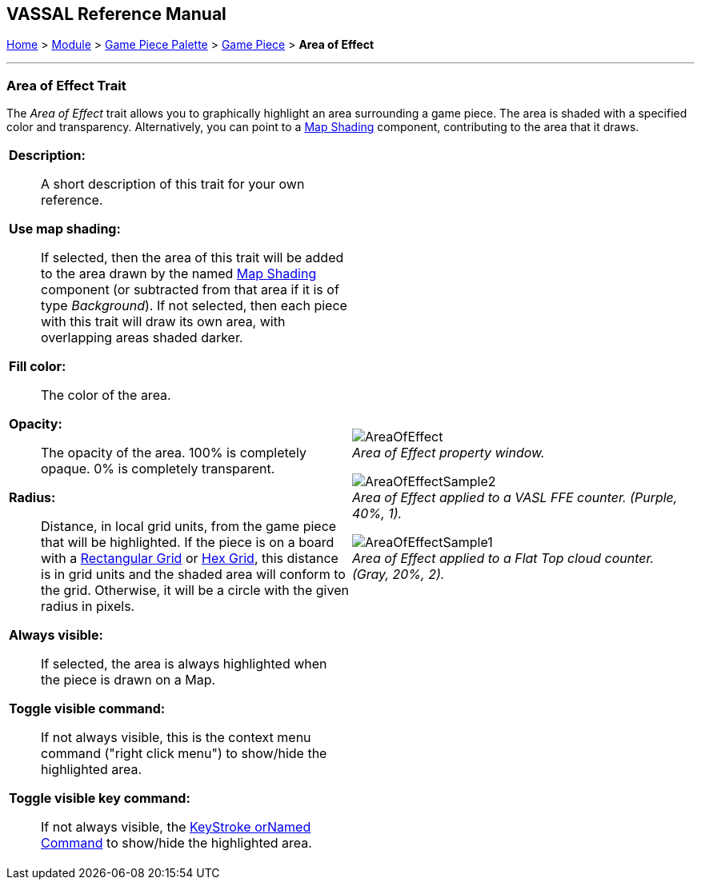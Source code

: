 == VASSAL Reference Manual
[#top]

[.small]#<<index.adoc#toc,Home>> > <<GameModule.adoc#top,Module>> > <<PieceWindow.adoc#top,Game Piece Palette>> > <<GamePiece.adoc#top,Game Piece>> > *Area of Effect*#

'''''

=== Area of Effect Trait

The _Area of Effect_ trait allows you to graphically highlight an area surrounding a game piece.
The area is shaded with a specified color and transparency.
Alternatively, you can point to a <<Map.adoc#MapShading,Map Shading>> component, contributing to the area that it draws.

[width="100%",cols="50%a,50%a",]
|===
|*Description:*:: A short description of this trait for your own reference.

*Use map shading:*:: If selected, then the area of this trait will be added to the area drawn by the named <<Map.adoc#MapShading,Map Shading>> component (or subtracted from that area if it is of type _Background_). If not selected, then each piece with this trait will draw its own area, with overlapping areas shaded darker.

*Fill color:*:: The color of the area.

*Opacity:*:: The opacity of the area.
100% is completely opaque.
0% is completely transparent.

*Radius:*:: Distance, in local grid units, from the game piece that will be highlighted.
If the piece is on a board with a <<RectangularGrid.adoc#top,Rectangular Grid>> or <<HexGrid.adoc#top,Hex Grid>>, this distance is in grid units and the shaded area will conform to the grid.
Otherwise, it will be a circle with the given radius in pixels.

*Always visible:*:: If selected, the area is always highlighted when the piece is drawn on a Map.

*Toggle visible command:*:: If not always visible, this is the context menu command ("right click menu") to show/hide the highlighted area.

*Toggle visible key command:*:: If not always visible, the <<NamedKeyCommand.adoc#top,KeyStroke orNamed Command>> to show/hide the highlighted area.



|
image:images/AreaOfEffect.png[] +
_Area of Effect property window._

image:images/AreaOfEffectSample2.png[] +
_Area of Effect applied to a VASL FFE counter.
(Purple, 40%, 1)._

image:images/AreaOfEffectSample1.png[] +
_Area of Effect applied to a Flat Top cloud counter.
(Gray, 20%, 2)._
|===
